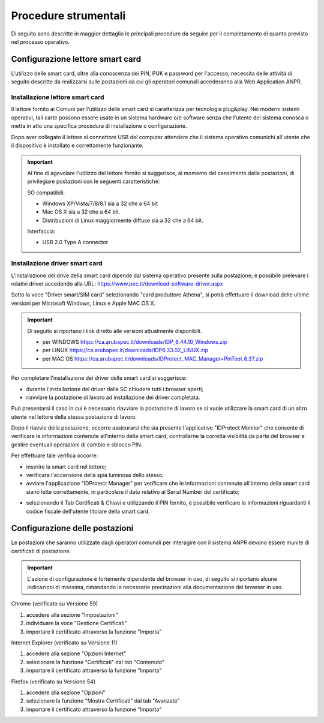 Procedure strumentali
=====================

Di seguito sono descritte in maggior dettaglio le principali procedure da seguire per il completamento di quanto previsto nel processo operativo.

Configurazione lettore smart card
^^^^^^^^^^^^^^^^^^^^^^^^^^^^^^^^^
L'utilizzo delle smart card, oltre alla conoscenza dei PIN, PUK e password per l'accesso, necessita delle attività di seguito descritte da realizzarsi sulle postazioni da cui gli operatori comunali accederanno alla Web Application ANPR.

Installazione lettore smart card
--------------------------------

Il lettore fornito ai Comuni per l'utilizzo delle smart card si caratterizza
per tecnologia plug&play. Nei moderni sistemi operativi, tali carte possono
essere usate in un sistema hardware o/e software senza che
l'utente del sistema conosca o metta in atto una specifica procedura di
installazione o configurazione.

Dopo aver collegato il lettore al connettore USB del computer attendere che il sistema operativo comunichi all'utente che il dispositivo è installato e correttamente funzionante.

.. Important::
    Al fine di agevolare l'utilizzo del lettore fornito si suggerisce, al momento del censimento delle postazioni, di privilegiare postazioni con le seguenti caratteristiche:

    SO compatibili:
    
    - Windows XP/Vista/7/8/8.1 sia a 32 che a 64 bit 
    - Mac OS X sia a 32 che a 64 bit. 
    - Distribuzioni di Linux maggiormente diffuse sia a 32 che a 64 bit.

    Interfaccia: 
	
    - USB 2.0 Type A connector

Installazione driver smart card
-------------------------------

L'installazione del drive della smart card dipende dal sistema operativo presente sulla postazione; è possibile prelevare i relativi driver accedendo alla URL: `https://www.pec.it/download-software-driver.aspx <https://www.pec.it/download-software-driver.aspx>`_

Sotto la voce "Driver smart/SIM card" selezionando "card produttore Athena", si potrà effettuare il download delle ultime versioni per Microsoft Windows, Linux e Apple MAC OS X.

.. Important::
    Di seguito si riportano i link diretto alle versioni attualmente disponibili. 
    
    - per WINDOWS `https://ca.arubapec.it/downloads/IDP_6.44.10_Windows.zip <https://ca.arubapec.it/downloads/IDP_6.44.10_Windows.zip>`_
    - per LINUX	`https://ca.arubapec.it/downloads/IDP6.33.02_LINUX.zip <https://ca.arubapec.it/downloads/IDP6.33.02_LINUX.zip>`_
    - per MAC OS `https://ca.arubapec.it/downloads/IDProtect_MAC_Manager+PinTool_6.37.zip <https://ca.arubapec.it/downloads/IDProtect_MAC_Manager+PinTool_6.37.zip>`_

Per completare l'installazione dei driver delle smart card si suggerisce:

- durante l'installazione dei driver della SC chiudere tutti i browser aperti;
- riavviare la postazione di lavoro ad installazione dei driver completata.

Può presentarsi il caso in cui è necessario riavviare la postazione di lavoro se si vuole utilizzare la smart card di un altro utente nel lettore della stessa postazione di lavoro.

Dopo il riavvio della postazione, occorre assicurarsi che sia presente l'applicativo "IDProtect Monitor" che consente di verificare le informazioni contenute all'interno della smart card, controllarne la corretta visibilità da parte del browser e gestire eventuali operazioni di cambio e sblocco PIN. 

Per effettuare tale verifica occorre:

- inserire la smart card nel lettore;
- verificare l'accensione della spia luminosa dello stesso;
- avviare l'applicazione "IDProtect Manager" per verificare che le informazioni contenute all'interno della smart card siano lette correttamente, in particolare il dato relativo al Serial Number del certificato;

.. image:: image/IMAGE01.png

- selezionando il Tab Certificati & Chiavi e utilizzando il PIN fornito, è possibile verificare le informazioni riguardanti il codice fiscale dell'utente titolare della smart card.

.. image:: image/IMAGE02.png

Configurazione delle postazioni
^^^^^^^^^^^^^^^^^^^^^^^^^^^^^^^
Le postazioni che saranno utilizzate dagli operatori comunali per interagire con il sistema ANPR devono essere munite di certificati di postazione.

.. Important::
    L'azione di configurazione è fortemente dipendente del browser in uso, di seguito si riportano alcune indicazioni di massima, rimandando le necessarie precisazioni alla documentazione del browser in uso.

Chrome (verificato su Versione 59)

1. accedere alla sezione "Impostazioni"
2. individuare la voce "Gestione Certificati"
3. importare il certificato attraverso la funzione "Importa"

Internet Explorer (verificato su Versione 11)

1. accedere alla sezione "Opzioni Internet"
2. selezionare la funzione "Certificati" dal tab "Contenuto"
3. importare il certificato attraverso la funzione "Importa"

Firefox (verificato su Versione 54)

1. accedere alla sezione "Opzioni"
2. selezionare la funzione "Mostra Certificati" dal tab "Avanzate"
3. importare il certificato attraverso la funzione "Importa"




